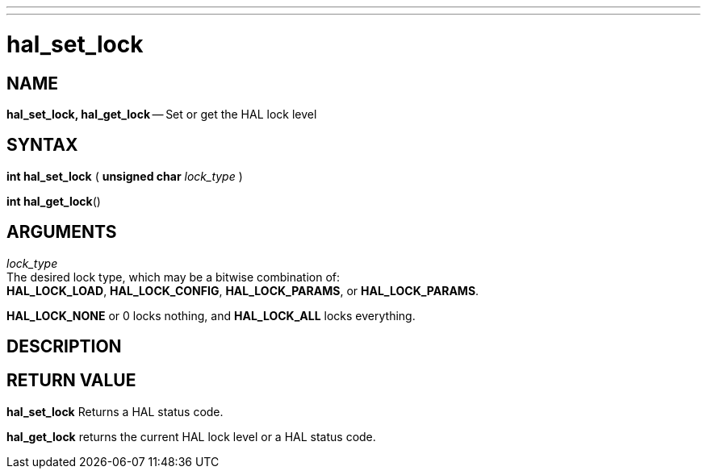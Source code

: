 ---
---
:skip-front-matter:

= hal_set_lock
:manmanual: HAL Components
:mansource: ../man/man3/hal_set_lock.asciidoc
:man version : 


== NAME

**hal_set_lock, hal_get_lock** -- Set or get the HAL lock level



== SYNTAX
**int hal_set_lock** ( **unsigned char** __lock_type__ )

**int hal_get_lock**()



== ARGUMENTS
__lock_type__ +
The desired lock type, which may be a bitwise combination of: +
**HAL_LOCK_LOAD**, **HAL_LOCK_CONFIG**, **HAL_LOCK_PARAMS**, or **HAL_LOCK_PARAMS**. 

**HAL_LOCK_NONE** or 0 locks nothing, and **HAL_LOCK_ALL** locks everything.


== DESCRIPTION



== RETURN VALUE
**hal_set_lock** Returns a HAL status code.  

**hal_get_lock** returns the current HAL lock level or a HAL status code.
